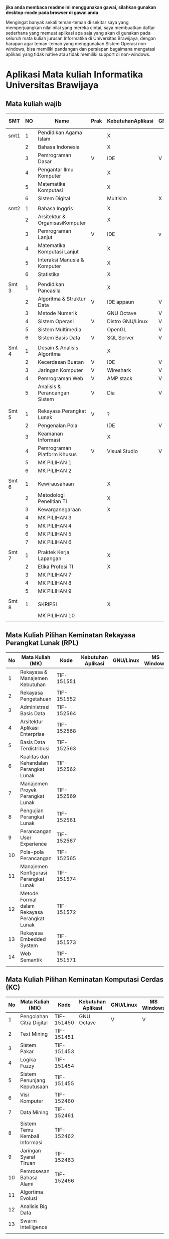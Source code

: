 

*jika anda membaca readme ini menggunakan gawai, silahkan gunakan desktop-mode pada browser di gawai anda*

Mengingat banyak sekali teman-teman di sekitar saya yang
memperjuangkan nilai nilai yang mereka cintai, saya membuatkan daftar
sederhana yang memuat aplikasi apa saja yang akan di gunakan pada
seluruh mata kuliah jurusan Informatika di Universitas Brawijaya,
dengan harapan agar teman-teman yang menggunakan Sistem Operasi
non-windows, bisa memiliki pandangan dan persiapan bagaimana mengatasi
aplikasi yang tidak native atau tidak memiliki support di non-windows.

* Aplikasi Mata kuliah Informatika Universitas Brawijaya

** Mata kuliah wajib

| SMT   | NO | Name                            | Prak | KebutuhanAplikasi | GNU/Linux | MS Windows | Mac OS | Keteragan |
|-------+----+---------------------------------+------+-------------------+-----------+------------+--------+-----------|
| smt1  |  1 | Pendidikan Agama Islam          |      | X                 |           |            |        |           |
|       |  2 | Bahasa Indonesia                |      | X                 |           |            |        |           |
|       |  3 | Pemrograman Dasar               | V    | IDE               | V         | V          | V      |           |
|       |  4 | Pengantar Ilmu Komputer         |      | X                 |           |            |        |           |
|       |  5 | Matematika Komputasi            |      | X                 |           |            |        |           |
|       |  6 | Sistem Digital                  |      | Multisim          | X         | V          | X      |           |
|       |    |                                 |      |                   |           |            |        |           |
| smt2  |  1 | Bahasa Inggris                  |      | X                 |           |            |        |           |
|       |  2 | Arsitektur & OrganisasiKomputer |      | X                 |           |            |        |           |
|       |  3 | Pemrograman Lanjut              | V    | IDE               | v         | V          | V      |           |
|       |  4 | Matematika Komputasi Lanjut     |      | X                 |           |            |        |           |
|       |  5 | Interaksi Manusia & Komputer    |      | X                 |           |            |        |           |
|       |  6 | Statistika                      |      | X                 |           |            |        |           |
|       |    |                                 |      |                   |           |            |        |           |
| Smt 3 |  1 | Pendidikan Pancasila            |      | X                 |           |            |        |           |
|       |  2 | Algoritma & Struktur Data       | V    | IDE appaun        | V         | V          | V      |           |
|       |  3 | Metode Numerik                  |      | GNU Octave        | V         | V          | ?      |           |
|       |  4 | Sistem Operasi                  | V    | Distro GNU/Linux  | V         | X          | X      |           |
|       |  5 | Sistem Multimedia               |      | OpenGL            | V         | V          | ?      |           |
|       |  6 | Sistem Basis Data               | V    | SQL Server        | V         | v          | X      |           |
|       |    |                                 |      |                   |           |            |        |           |
| Smt 4 |  1 | Desain & Analisis Algoritma     |      | X                 |           |            |        |           |
|       |  2 | Kecerdasan Buatan               | V    | IDE               | V         | V          | V      |           |
|       |  3 | Jaringan Komputer               | V    | Wireshark         | V         | V          | V      |           |
|       |  4 | Pemrograman Web                 | V    | AMP stack         | V         | V          | ?      |           |
|       |  5 | Analisis & Perancangan Sistem   | V    | Dia               | V         | ?          | ?      |           |
|       |    |                                 |      |                   |           |            |        |           |
|       |    |                                 |      |                   |           |            |        |           |
| Smt 5 |  1 | Rekayasa Perangkat Lunak        | V    | ?                 |           |            |        |           |
|       |  2 | Pengenalan Pola                 |      | IDE               | V         | V          | V      |           |
|       |  3 | Keamanan Informasi              |      | X                 |           |            |        |           |
|       |  4 | Pemrograman Platform Khusus     | V    | Visual Studio     | V         | V          | ?      |           |
|       |  5 | MK PILIHAN 1                    |      |                   |           |            |        |           |
|       |  6 | MK PILIHAN 2                    |      |                   |           |            |        |           |
|       |    |                                 |      |                   |           |            |        |           |
| Smt 6 |  1 | Kewirausahaan                   |      | X                 |           |            |        |           |
|       |  2 | Metodologi Penelitian TI        |      | X                 |           |            |        |           |
|       |  3 | Kewarganegaraan                 |      | X                 |           |            |        |           |
|       |  4 | MK PILIHAN 3                    |      |                   |           |            |        |           |
|       |  5 | MK PILIHAN 4                    |      |                   |           |            |        |           |
|       |  6 | MK PILIHAN 5                    |      |                   |           |            |        |           |
|       |  7 | MK PILIHAN 6                    |      |                   |           |            |        |           |
|       |    |                                 |      |                   |           |            |        |           |
| Smt 7 |  1 | Praktek Kerja Lapangan          |      | X                 |           |            |        |           |
|       |  2 | Etika Profesi TI                |      | X                 |           |            |        |           |
|       |  3 | MK PILIHAN 7                    |      |                   |           |            |        |           |
|       |  4 | MK PILIHAN 8                    |      |                   |           |            |        |           |
|       |  5 | MK PILIHAN 9                    |      |                   |           |            |        |           |
|       |    |                                 |      |                   |           |            |        |           |
| Smt 8 |  1 | SKRIPSI                         |      | X                 |           |            |        |           |
|       |    | MK PILIHAN 10                   |      |                   |           |            |        |           |
|       |    |                                 |      |                   |           |            |        |           |


** Mata Kuliah Pilihan Keminatan Rekayasa Perangkat Lunak (RPL)

| No | Mata Kuliah (MK)                             | Kode       | Kebutuhan Aplikasi | GNU/Linux | MS Windows | Mac OS | Sem |
|----+----------------------------------------------+------------+--------------------+-----------+------------+--------+-----|
|  1 | Rekayasa & Manajemen Kebutuhan               | TIF-151551 |                    |           |            |        |   5 |
|  2 | Rekayasa Pengetahuan                         | TIF-151552 |                    |           |            |        |   5 |
|  3 | Administrasi Basis Data                      | TIF-152564 |                    |           |            |        |   6 |
|  4 | Arsitektur Aplikasi Enterprise               | TIF-152568 |                    |           |            |        |   6 |
|  5 | Basis Data Terdistribusi                     | TIF-152563 |                    |           |            |        |   6 |
|  6 | Kualitas dan Kehandalan Perangkat Lunak      | TIF-152562 |                    |           |            |        |   6 |
|  7 | Manajemen Proyek Perangkat Lunak             | TIF-152569 |                    |           |            |        |   6 |
|  8 | Pengujian Perangkat Lunak                    | TIF-152561 |                    |           |            |        |   6 |
|  9 | Perancangan User Experience                  | TIF-152567 |                    |           |            |        |   6 |
| 10 | Pola-pola Perancangan                        | TIF-152565 |                    |           |            |        |   6 |
| 11 | Manajemen Konfigurasi Perangkat Lunak        | TIF-151574 |                    |           |            |        |   7 |
| 12 | Metode Formal dalam Rekayasa Perangkat Lunak | TIF-151572 |                    |           |            |        |   7 |
| 13 | Rekayasa Embedded System                     | TIF-151573 |                    |           |            |        |   7 |
| 14 | Web Semantik                                 | TIF-151571 |                    |           |            |        |   7 |
|    |                                              |            |                    |           |            |        |     |


** Mata Kuliah Pilihan Keminatan Komputasi Cerdas (KC)

| No | Mata Kuliah (MK)              | Kode       | Kebutuhan Aplikasi | GNU/Linux | MS Windows | Mac OS | Sem |
|----+-------------------------------+------------+--------------------+-----------+------------+--------+-----|
|  1 | Pengolahan Citra Digital      | TIF-151450 | GNU Octave         | V         | V          | V      |   5 |
|  2 | Text Mining                   | TIF-151451 |                    |           |            |        |   5 |
|  3 | Sistem Pakar                  | TIF-151453 |                    |           |            |        |   5 |
|  4 | Logika Fuzzy                  | TIF-151454 |                    |           |            |        |   5 |
|  5 | Sistem Penunjang Keputusaan   | TIF-151455 |                    |           |            |        |   5 |
|  6 | Visi Komputer                 | TIF-152460 |                    |           |            |        |   6 |
|  7 | Data Mining                   | TIF-152461 |                    |           |            |        |   6 |
|  8 | Sistem Temu Kembali Informasi | TIF-152462 |                    |           |            |        |   6 |
|  9 | Jaringan Syaraf Tiruan        | TIF-152463 |                    |           |            |        |   6 |
| 10 | Pemrosesan Bahasa Alami       | TIF-152466 |                    |           |            |        |   6 |
| 11 | Algortima Evolusi             |            |                    |           |            |        |   6 |
| 12 | Analisis Big Data             |            |                    |           |            |        |     |
| 13 | Swarm Intelligence            |            |                    |           |            |        |     |
|    |                               |            |                    |           |            |        |     |



** Mata Kuliah Pilihan Keminatan Komputasi Berbasis Jaringan (KBJ)


| No | Mata Kuliah (MK)                 | Kode       | Kebutuhan Aplikasi   | GNU/Linux | MS Windows | Mac OS | Sem |
|----+----------------------------------+------------+----------------------+-----------+------------+--------+-----|
|  1 | Administrasi Sistem Server       | KOM-152361 | GNU/Linux Distro     | V         |            |        |     |
|  2 | Administrasi Jaringan            | KOM-152161 | Gns3,                | V         | ?          |        |     |
|  3 | Keamanan Jaringan                | TIF-151351 | Penetration packages | V         |            |        |     |
|  4 | Perencanaan dan Analisa Jaringan | TIF-152363 |                      |           |            |        |     |
|  5 | Sistem Komputasi Terdistribusi   | KOM-151372 |                      |           |            |        |     |
|  6 | Jaringan Multimedia              | TIF-152362 |                      |           |            |        |     |
|  7 | Arsitektur Jaringan Terkini      | KOM-151371 |                      |           |            |        |     |
|  8 | Pemrograman Jaringan             | TIF-152364 |                      |           |            |        |     |
|  9 | Sistem Forensik Digital          | TIF-152365 |                      |           |            |        |     |
| 10 | Jaringan Nir Kabel               | KOM-151360 |                      |           |            |        |     |
| 11 | Kriptografi                      | TIF-151371 |                      |           |            |        |     |
|    |                                  |            |                      |           |            |        |     |



** Mata Kuliah Pilihan Keminatan Multimedia, Game dan Mobile (MGM)

| No | Mata Kuliah (MK)                               | Kode       | Kebutuhan Aplikasi | GNU/Linux | MS Windows | Mac OS | Sem |
|----+------------------------------------------------+------------+--------------------+-----------+------------+--------+-----|
|  1 | Perancangan Game                               | TIF-151651 |                    |           |            |        |     |
|  2 | Pembuatan Konten 2D dan 3D                     | TIF-151652 |                    |           |            |        |     |
|  3 | Pemrograman Aplikasi Perangkat Bergerak        | TIF-151654 |                    |           |            |        |     |
|  4 | Grafika Komputer dan Visualisasi               | TIF-151653 |                    |           |            |        |     |
|  5 | Pemrograman Game                               |            |                    |           |            |        |     |
|  6 | Pemrograman GPU                                |            |                    |           |            |        |     |
|  7 | Kecerdasan Buatan dalam Game                   |            |                    |           |            |        |     |
|  8 | Pemrograman Aplikasi Perangkat Bergerak Lanjut |            |                    |           |            |        |     |
|  9 | Rekayasa Aplikasi Perangkat Bergerak           |            |                    |           |            |        |     |
| 10 | Augmented & Virtual Reality                    |            |                    |           |            |        |     |
| 11 | Desain Kreatif Aplikasi & Game                 |            |                    |           |            |        |     |


* Penggunaan


untuk menggunakan daftar ini, anda dapat membukan file org menggunakan [[http://orgmode.org/][Org Mode]] ,
saya meneydiakan flat ods yang bisa di buka menggunakan [[https://www.libreoffice.org/][LibreOffice]] , adapun
menggunakan cara lain yaitu mengonversikan file org ke markdown menggunakan [[https://pandoc.org/][pandoc]].

* Kontribusi


anda dapat berkontribusi pada daftar ini dengan melengkapi pada /fork/ anda yang kemudian akan saya /merge/,
ataupun anda dapat mengirimkan salinan flat ods yang sudah anda isi ke alamat surel saya atau melaporkan
di bagian [[https://github.com/azzamsa/filkom-app-list/issues][isssue]].

* Kontributor

- David C.H
- Retiana
- Ihwanudien H.R

* Lisensi

This work is licensed under a [[http://creativecommons.org/licenses/by/4.0/][Creative Commons Attribution 4.0 International License]].
